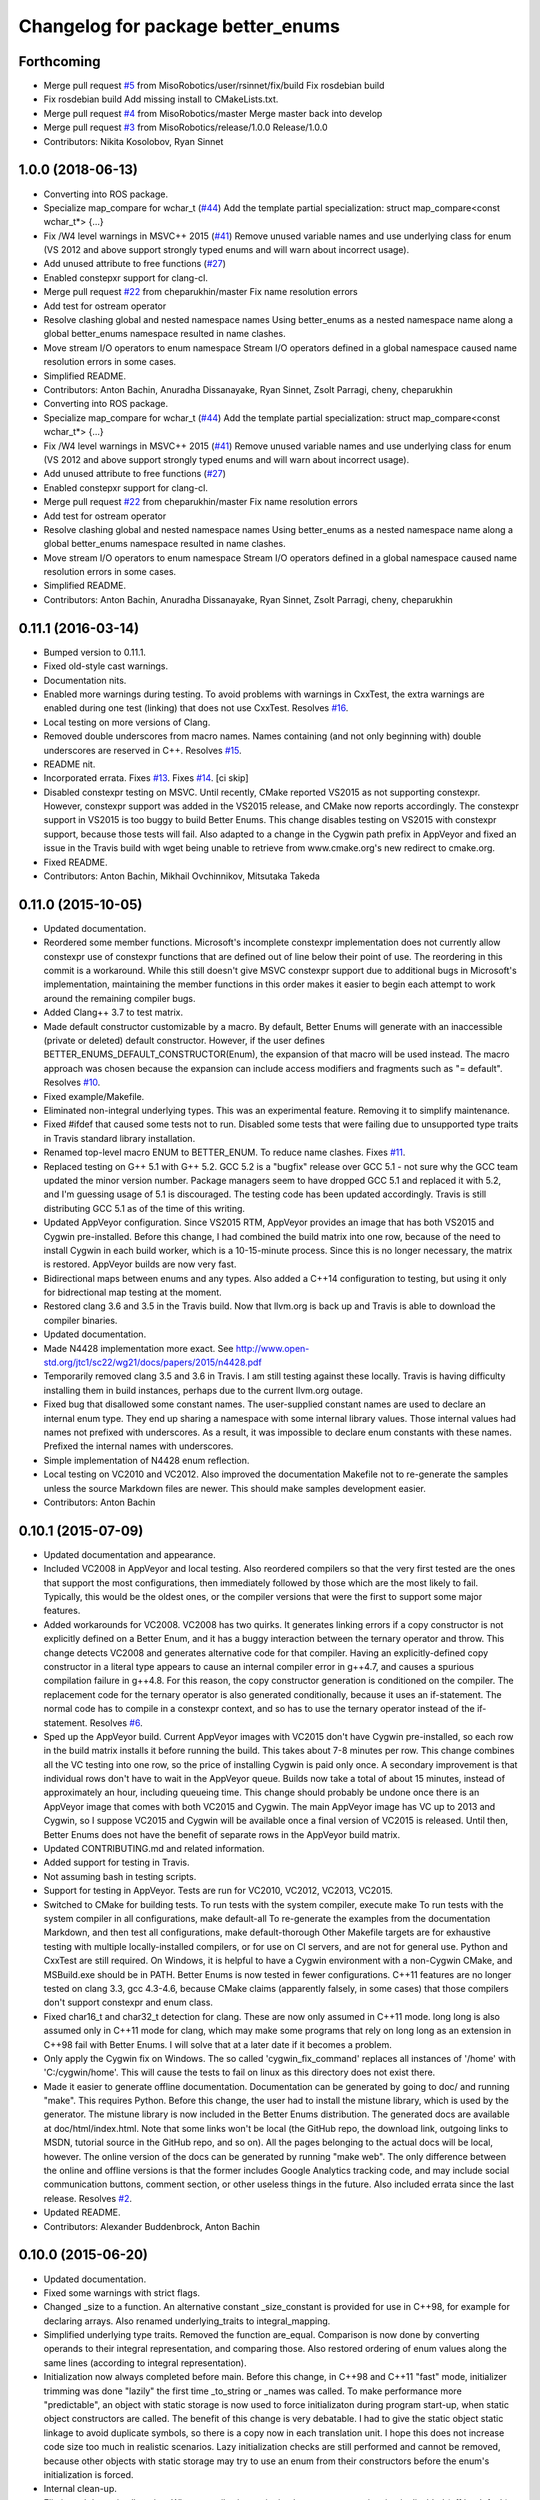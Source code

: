 ^^^^^^^^^^^^^^^^^^^^^^^^^^^^^^^^^^
Changelog for package better_enums
^^^^^^^^^^^^^^^^^^^^^^^^^^^^^^^^^^

Forthcoming
-----------
* Merge pull request `#5 <https://github.com/MisoRobotics/better_enums/issues/5>`_ from MisoRobotics/user/rsinnet/fix/build
  Fix rosdebian build
* Fix rosdebian build
  Add missing install to CMakeLists.txt.
* Merge pull request `#4 <https://github.com/MisoRobotics/better_enums/issues/4>`_ from MisoRobotics/master
  Merge master back into develop
* Merge pull request `#3 <https://github.com/MisoRobotics/better_enums/issues/3>`_ from MisoRobotics/release/1.0.0
  Release/1.0.0
* Contributors: Nikita Kosolobov, Ryan Sinnet

1.0.0 (2018-06-13)
------------------
* Converting into ROS package.
* Specialize map_compare for wchar_t (`#44 <https://github.com/MisoRobotics/better_enums/issues/44>`_)
  Add the template partial specialization:
  struct map_compare<const wchar_t*> {...}
* Fix /W4 level warnings in MSVC++ 2015 (`#41 <https://github.com/MisoRobotics/better_enums/issues/41>`_)
  Remove unused variable names and use underlying class for enum (VS 2012
  and above support strongly typed enums and will warn about incorrect
  usage).
* Add unused attribute to free functions (`#27 <https://github.com/MisoRobotics/better_enums/issues/27>`_)
* Enabled constepxr support for clang-cl.
* Merge pull request `#22 <https://github.com/MisoRobotics/better_enums/issues/22>`_ from cheparukhin/master
  Fix name resolution errors
* Add test for ostream operator
* Resolve clashing global and nested namespace names
  Using better_enums as a nested namespace name along a global better_enums namespace resulted in name clashes.
* Move stream I/O operators to enum namespace
  Stream I/O operators defined in a global namespace caused name resolution errors in some cases.
* Simplified README.
* Contributors: Anton Bachin, Anuradha Dissanayake, Ryan Sinnet, Zsolt Parragi, cheny, cheparukhin

* Converting into ROS package.
* Specialize map_compare for wchar_t (`#44 <https://github.com/MisoRobotics/better_enums/issues/44>`_)
  Add the template partial specialization:
  struct map_compare<const wchar_t*> {...}
* Fix /W4 level warnings in MSVC++ 2015 (`#41 <https://github.com/MisoRobotics/better_enums/issues/41>`_)
  Remove unused variable names and use underlying class for enum (VS 2012
  and above support strongly typed enums and will warn about incorrect
  usage).
* Add unused attribute to free functions (`#27 <https://github.com/MisoRobotics/better_enums/issues/27>`_)
* Enabled constepxr support for clang-cl.
* Merge pull request `#22 <https://github.com/MisoRobotics/better_enums/issues/22>`_ from cheparukhin/master
  Fix name resolution errors
* Add test for ostream operator
* Resolve clashing global and nested namespace names
  Using better_enums as a nested namespace name along a global better_enums namespace resulted in name clashes.
* Move stream I/O operators to enum namespace
  Stream I/O operators defined in a global namespace caused name resolution errors in some cases.
* Simplified README.
* Contributors: Anton Bachin, Anuradha Dissanayake, Ryan Sinnet, Zsolt Parragi, cheny, cheparukhin

0.11.1 (2016-03-14)
-------------------
* Bumped version to 0.11.1.
* Fixed old-style cast warnings.
* Documentation nits.
* Enabled more warnings during testing.
  To avoid problems with warnings in CxxTest, the extra warnings are
  enabled during one test (linking) that does not use CxxTest.
  Resolves `#16 <https://github.com/MisoRobotics/better_enums/issues/16>`_.
* Local testing on more versions of Clang.
* Removed double underscores from macro names.
  Names containing (and not only beginning with) double underscores are
  reserved in C++.
  Resolves `#15 <https://github.com/MisoRobotics/better_enums/issues/15>`_.
* README nit.
* Incorporated errata.
  Fixes `#13 <https://github.com/MisoRobotics/better_enums/issues/13>`_.
  Fixes `#14 <https://github.com/MisoRobotics/better_enums/issues/14>`_.
  [ci skip]
* Disabled constexpr testing on MSVC.
  Until recently, CMake reported VS2015 as not supporting constexpr.
  However, constexpr support was added in the VS2015 release, and CMake
  now reports accordingly.
  The constexpr support in VS2015 is too buggy to build Better Enums.
  This change disables testing on VS2015 with constexpr support, because
  those tests will fail.
  Also adapted to a change in the Cygwin path prefix in AppVeyor and
  fixed an issue in the Travis build with wget being unable to retrieve
  from www.cmake.org's new redirect to cmake.org.
* Fixed README.
* Contributors: Anton Bachin, Mikhail Ovchinnikov, Mitsutaka Takeda

0.11.0 (2015-10-05)
-------------------
* Updated documentation.
* Reordered some member functions.
  Microsoft's incomplete constexpr implementation does not currently
  allow constexpr use of constexpr functions that are defined out of line
  below their point of use. The reordering in this commit is a
  workaround.
  While this still doesn't give MSVC constexpr support due to additional
  bugs in Microsoft's implementation, maintaining the member functions in
  this order makes it easier to begin each attempt to work around the
  remaining compiler bugs.
* Added Clang++ 3.7 to test matrix.
* Made default constructor customizable by a macro.
  By default, Better Enums will generate with an inaccessible (private or
  deleted) default constructor. However, if the user defines
  BETTER_ENUMS_DEFAULT_CONSTRUCTOR(Enum), the expansion of that macro
  will be used instead. The macro approach was chosen because the
  expansion can include access modifiers and fragments such as
  "= default".
  Resolves `#10 <https://github.com/MisoRobotics/better_enums/issues/10>`_.
* Fixed example/Makefile.
* Eliminated non-integral underlying types.
  This was an experimental feature. Removing it to simplify maintenance.
* Fixed #ifdef that caused some tests not to run.
  Disabled some tests that were failing due to unsupported type traits in
  Travis standard library installation.
* Renamed top-level macro ENUM to BETTER_ENUM.
  To reduce name clashes.
  Fixes `#11 <https://github.com/MisoRobotics/better_enums/issues/11>`_.
* Replaced testing on G++ 5.1 with G++ 5.2.
  GCC 5.2 is a "bugfix" release over GCC 5.1 - not sure why the GCC team
  updated the minor version number. Package managers seem to have dropped
  GCC 5.1 and replaced it with 5.2, and I'm guessing usage of 5.1 is
  discouraged. The testing code has been updated accordingly.
  Travis is still distributing GCC 5.1 as of the time of this writing.
* Updated AppVeyor configuration.
  Since VS2015 RTM, AppVeyor provides an image that has both VS2015 and
  Cygwin pre-installed. Before this change, I had combined the build
  matrix into one row, because of the need to install Cygwin in each
  build worker, which is a 10-15-minute process. Since this is no longer
  necessary, the matrix is restored. AppVeyor builds are now very fast.
* Bidirectional maps between enums and any types.
  Also added a C++14 configuration to testing, but using it only for
  bidrectional map testing at the moment.
* Restored clang 3.6 and 3.5 in the Travis build.
  Now that llvm.org is back up and Travis is able to download the
  compiler binaries.
* Updated documentation.
* Made N4428 implementation more exact.
  See http://www.open-std.org/jtc1/sc22/wg21/docs/papers/2015/n4428.pdf
* Temporarily removed clang 3.5 and 3.6 in Travis.
  I am still testing against these locally. Travis is having difficulty
  installing them in build instances, perhaps due to the current llvm.org
  outage.
* Fixed bug that disallowed some constant names.
  The user-supplied constant names are used to declare an internal enum
  type. They end up sharing a namespace with some internal library
  values. Those internal values had names not prefixed with underscores.
  As a result, it was impossible to declare enum constants with these
  names.
  Prefixed the internal names with underscores.
* Simple implementation of N4428 enum reflection.
* Local testing on VC2010 and VC2012.
  Also improved the documentation Makefile not to re-generate the samples
  unless the source Markdown files are newer. This should make samples
  development easier.
* Contributors: Anton Bachin

0.10.1 (2015-07-09)
-------------------
* Updated documentation and appearance.
* Included VC2008 in AppVeyor and local testing.
  Also reordered compilers so that the very first tested are the ones
  that support the most configurations, then immediately followed by
  those which are the most likely to fail. Typically, this would be the
  oldest ones, or the compiler versions that were the first to support
  some major features.
* Added workarounds for VC2008.
  VC2008 has two quirks. It generates linking errors if a copy
  constructor is not explicitly defined on a Better Enum, and it has a
  buggy interaction between the ternary operator and throw. This change
  detects VC2008 and generates alternative code for that compiler.
  Having an explicitly-defined copy constructor in a literal type appears
  to cause an internal compiler error in g++4.7, and causes a spurious
  compilation failure in g++4.8. For this reason, the copy constructor
  generation is conditioned on the compiler.
  The replacement code for the ternary operator is also generated
  conditionally, because it uses an if-statement. The normal code has to
  compile in a constexpr context, and so has to use the ternary operator
  instead of the if-statement.
  Resolves `#6 <https://github.com/MisoRobotics/better_enums/issues/6>`_.
* Sped up the AppVeyor build.
  Current AppVeyor images with VC2015 don't have Cygwin pre-installed, so
  each row in the build matrix installs it before running the build. This
  takes about 7-8 minutes per row.
  This change combines all the VC testing into one row, so the price of
  installing Cygwin is paid only once. A secondary improvement is that
  individual rows don't have to wait in the AppVeyor queue. Builds now
  take a total of about 15 minutes, instead of approximately an hour,
  including queueing time.
  This change should probably be undone once there is an AppVeyor image
  that comes with both VC2015 and Cygwin. The main AppVeyor image has VC
  up to 2013 and Cygwin, so I suppose VC2015 and Cygwin will be available
  once a final version of VC2015 is released.
  Until then, Better Enums does not have the benefit of separate rows in
  the AppVeyor build matrix.
* Updated CONTRIBUTING.md and related information.
* Added support for testing in Travis.
* Not assuming bash in testing scripts.
* Support for testing in AppVeyor.
  Tests are run for VC2010, VC2012, VC2013, VC2015.
* Switched to CMake for building tests.
  To run tests with the system compiler, execute
  make
  To run tests with the system compiler in all configurations,
  make default-all
  To re-generate the examples from the documentation Markdown, and then
  test all configurations,
  make default-thorough
  Other Makefile targets are for exhaustive testing with multiple
  locally-installed compilers, or for use on CI servers, and are not for
  general use.
  Python and CxxTest are still required. On Windows, it is helpful to
  have a Cygwin environment with a non-Cygwin CMake, and MSBuild.exe
  should be in PATH.
  Better Enums is now tested in fewer configurations. C++11 features are
  no longer tested on clang 3.3, gcc 4.3-4.6, because CMake claims
  (apparently falsely, in some cases) that those compilers don't support
  constexpr and enum class.
* Fixed char16_t and char32_t detection for clang.
  These are now only assumed in C++11 mode. long long is also assumed
  only in C++11 mode for clang, which may make some programs that rely on
  long long as an extension in C++98 fail with Better Enums. I will solve
  that at a later date if it becomes a problem.
* Only apply the Cygwin fix on Windows.
  The so called 'cygwin_fix_command' replaces all instances of '/home'
  with 'C:/cygwin/home'. This will cause the tests to fail on linux as
  this directory does not exist there.
* Made it easier to generate offline documentation.
  Documentation can be generated by going to doc/ and running "make".
  This requires Python. Before this change, the user had to install the
  mistune library, which is used by the generator. The mistune library is
  now included in the Better Enums distribution.
  The generated docs are available at doc/html/index.html. Note that some
  links won't be local (the GitHub repo, the download link, outgoing
  links to MSDN, tutorial source in the GitHub repo, and so on). All the
  pages belonging to the actual docs will be local, however.
  The online version of the docs can be generated by running "make web".
  The only difference between the online and offline versions is that the
  former includes Google Analytics tracking code, and may include social
  communication buttons, comment section, or other useless things in the
  future.
  Also included errata since the last release.
  Resolves `#2 <https://github.com/MisoRobotics/better_enums/issues/2>`_.
* Updated README.
* Contributors: Alexander Buddenbrock, Anton Bachin

0.10.0 (2015-06-20)
-------------------
* Updated documentation.
* Fixed some warnings with strict flags.
* Changed _size to a function.
  An alternative constant _size_constant is provided for use in C++98,
  for example for declaring arrays.
  Also renamed underlying_traits to integral_mapping.
* Simplified underlying type traits.
  Removed the function are_equal. Comparison is now done by converting
  operands to their integral representation, and comparing those. Also
  restored ordering of enum values along the same lines (according to
  integral representation).
* Initialization now always completed before main.
  Before this change, in C++98 and C++11 "fast" mode, initializer
  trimming was done "lazily" the first time _to_string or _names was
  called. To make performance more "predictable", an object with static
  storage is now used to force initializaton during program start-up,
  when static object constructors are called.
  The benefit of this change is very debatable. I had to give the static
  object static linkage to avoid duplicate symbols, so there is a copy
  now in each translation unit. I hope this does not increase code size
  too much in realistic scenarios.
  Lazy initialization checks are still performed and cannot be removed,
  because other objects with static storage may try to use an enum from
  their constructors before the enum's initialization is forced.
* Internal clean-up.
* Eliminated dynamic allocation.
  When compile-time stringized constant name trimming is disabled (off by
  default), trimming happens "lazily" - the first time the user calls a
  function such as _to_string, the function allocates space for trimmed
  constant names and trims them there.
  With this change, space is reserved statically in a writeable char
  array, and trimming happens in that array instead.
* Made enum.h build with exceptions disabled.
  Throwing functions are simply omitted.
* Included enum type names in exception messages.
* Internal improvements to stream operators.
* Overloaded stream operators.
  To avoid paying the huge penalty of including iostream and string for
  users that don't need those headers, and to avoid creating a second,
  optional header file, I resorted to defining the operators as templates
  to prevent type checking until the user tries to actually use them. The
  stream types and strings are wrapped in a metafunction that depends on
  the template parameter. This is basically a hack, but it seems to work.
* Experimental generalization of underlying types.
  With this change, the underlying type can be a non-integral type that
  provides conversions to and from an integral type. See the test at
  test/cxxtest/underlying.h for some examples - though they are more
  verbose than strictly necessary, for testing needs.
  Move constructors in underlying types are not supported. It has been
  difficult so far to get constexpr code not to select the move
  constructor, which is generally not constexpr, for various operations.
* Improved test.py to for multiple test files and Cygwin.
* Made ENUM usable in namespaces.
* Updated contact information and other errata.
* Added CONTRIBUTING file and acknowledgements.
* Eliminated underscored internal macro names.
  Also made a few documentation changes.
* Contributors: Anton Bachin

0.9.0 (2015-06-05)
------------------
* Updated and improved documentation.
* Made the test script use only the system compiler by default and extended some
  support to VC++.
  The unit test is currently not being run on VC++ due to a problem with CxxTest,
  Cygwin, and paths. However, the examples are being compiled and having their
  output checked, and the multiple translation unit test is being run.
  Running "(cd test ; ./test.py)" should now run tests only using the default
  compiler, on a Unix-like system. test.py --all runs tests on the full array of
  compilers that I have installed and symlinked on my development machines.
* Ported to Microsoft Visual Studio.
  Worked around a bug with vararg macro expansion in VC++ and tested with Visual
  Studio 2013. This commit does not include exhaustive tests for that compiler as
  for clang and gcc. They are coming in a follow-on commit.
  https://connect.microsoft.com/VisualStudio/feedback/details/521844/variadic-macro-treating-va-args-as-a-single-parameter-for-other-macros
* Complete documentation and testing overhaul.
  The documentation is now generated from markdown. Samples are generated from the
  tutorial pages. Testing is done by a Python script which runs the tests for a
  large number of compilers.
  This version is not very developer-friendly - the Python scripts need ways of
  limiting what compilers they try to run. If you don't have 15 compilers
  installed, you won't be able to run the tests in this commit. Fix coming soon.
* Simplified enum.h.
  This patch contains several minor changes.
  - Eliminated the use of a deleted constructor in C++11. C++98 private default
  constructor is sufficient.
  - Eliminated old namespace _enum and merged it with namespace better_enums.
  - Prefixed size_t with std:: to comply with standards more strictly.
  - Shortened feature control macros by deleting the word "FORCE".
  Also moved make_macros.py.
* Rewrote unit tests to work for multiple configurations.
* Fixed bug with missing constructor deletion, removed reference to nullptr.
* Renamed some constants and pp_map_gen.py.
* Made enum class (strict) conversion opt-in on a global basis.
  This makes C++98 and C++11 Better Enums fully compatible by default. If the user
  defines BETTER_ENUMS_FORCE_STRICT_CONVERSION before including enum.h, it is
  necessary to prefix enum constants in switch cases with '+', but Better Enums
  are not implicitly convertible to integers.
* Made all-constexpr (slow) enums an opt-in feature.
* Used explicit inline functions to simplify type hierarchy, also simplified iterables names.
* Fixed problem with multiple compilation units under C++98.
* Refactored using more higher-order macros.
* Made comparison operators global to simplify them.
* Prefixed .to\_* methods with underscores to avoid name conflicts.
* Fixed incorrect definition of optional::operator ->.
* Renamed remaining uppercased types in public interface to lowercase.
* Modifications to support aggressive compiler warning levels.
  These modifications ensure enum.h can be used in a wider
  selection of end user projects without triggering warnings.
  GCC 4.9.2 was used with the following warning flags set:
  -Wall -Wextra -Wshadow -Weffc++ -Wno-unused-parameter
  -Wno-unused-local-typedefs -Wno-long-long -Wstrict-aliasing
  -Werror -pedantic -std=c++1y -Wformat=2 -Wmissing-include-dirs
  -Wsync-nand -Wuninitialized -Wconditionally-supported -Wconversion
  -Wuseless-cast -Wzero-as-null-pointer-constant
  This commit includes the modifications required to enable successful
  use of enum.h via both the "test" and "example" directories.
* Port to C++98 with variadic macros.
  enum.h tries to automatically detect whether it is running with C++11 support.
  If not, it emits alternative code that is supposed to work on compilers
  supporting C++98 and variadic macros. This code is largely interface-compatible
  with the C++11 code, with the following semantic differences:
  - No compile-time stringization. This is done upon first use of a function other
  than to_integral.
  - Implicit conversion to integral types. This is due to the lack of enum class
  support.
  - The values _name, _names, _values are replaced with functions _name\_, _names\_,
  _values\_.
* Forbade nearly all implicit conversions to integral types.
  Each Better Enum now has an internal enum class type to which it is convertible,
  instead of being convertible to the regular enum that defines its constants.
  switch statements are compiled at the enum class type. This comes at the price
  of the user having to type +Enum::Constant instead of Enum::Constant in cases,
  in order to trigger an explicit promotion of the pre-C++11 enum to Better Enum,
  so it can then be implicitly converted to the enum class.
  The remaining "hole" is that direct references to constants (Enum::Constant) are
  still implicitly convertible to integral types, because they have naked
  pre-C++11 enum type.
* Added non-throwing versions of enum introduction functions.
  These return values of an optional type better_enums::optional<T>. This type is
  defined in the spirit of boost::optional<T> and std::optional<T>, but is easy to
  manipulate at compile time. Two additional macros BETTER_ENUMS_USE_OPTIONAL and
  BETTER_ENUMS_EXTRA_INCLUDE are honored, whose intent is for the user to be able
  to inject an alternative option type. However, there are currently no viable
  alternatives. boost::optional<T> does not play well with constexpr, and I failed
  to make the code compile with std::optional<T>. I did not try very hard. I
  intend to support std::optional<T> in the future. Perhaps it will be the
  default, when available.
* Removed range properties.
  They can now be easily computed using the random access iterators. There appears
  to be a slight performance improvement.
* Option to opt in to implicit conversion to enum class instead of enum.
  A Better Enum is normally implicitly convertible to its internal enum type,
  which makes it then implicitly convertible to an integer as well. The former
  conversion is necessary for Better Enums to be usable in switch statements.
  This change makes it possible to define BETTER_ENUMS_SAFER_SWITCH, which makes
  Better Enums convert to an enum class, preventing the implicit conversion to
  integers. The drawback is that switch cases have to be written as
  case Enum::_Case::A:
  instead of
  case Enum::A:
* Minimally updated documentation.
* Subscript operator for iterables and tests for constexpr iterators.
* Made to_string conversion constexpr and removed the last of the weak symbols.
  The interface is now uniformly constexpr, including to_string and the _names
  iterable. Without the weak symbol, the remaining code is also entirely standard
  C++.
  The compile-time string trimming code in this commit has a negative impact on
  performance. The performance test is now twice as slow as including <iostream>,
  whereas before it was faster. That test declares an excessive number of enums,
  though, so perhaps in typical usage, and with some future optimizations, the
  impact will not be so significant.
  There may be other ways to solve this, such as providing a version of the macro
  that does not trim strings at compile time, but only checks if they need
  trimming. If some string does need trimming, that macro would fail a
  static_assert and ask the user to use the slow macro.
* Removed most weak symbols. Iterators should now be random access.
  The remaining weak symbol will be removed when string conversions become
  constexpr. Iterator are random access because they are now pointers.
* Eliminated separate map macro file and inlined its contents into enum.h.
* Updated documentation with new front page.
* Added contact information to README.
* Contributors: Anton Bachin, Ben Alex

0.8.0 (2015-05-11)
------------------
* Initial release.
* .gitignore
* Contributors: Anton Bachin
